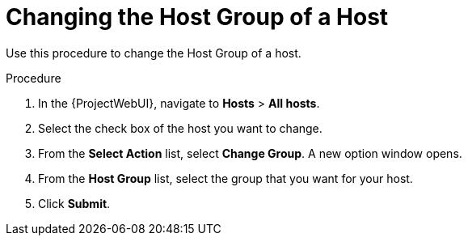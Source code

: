 [id="Changing_the_Host_Group_of_a_Host_{context}"]
= Changing the Host Group of a Host

Use this procedure to change the Host Group of a host.

.Procedure
. In the {ProjectWebUI}, navigate to *Hosts* > *All hosts*.
. Select the check box of the host you want to change.
. From the *Select Action* list, select *Change Group*.
A new option window opens.
. From the *Host Group* list, select the group that you want for your host.
. Click *Submit*.

